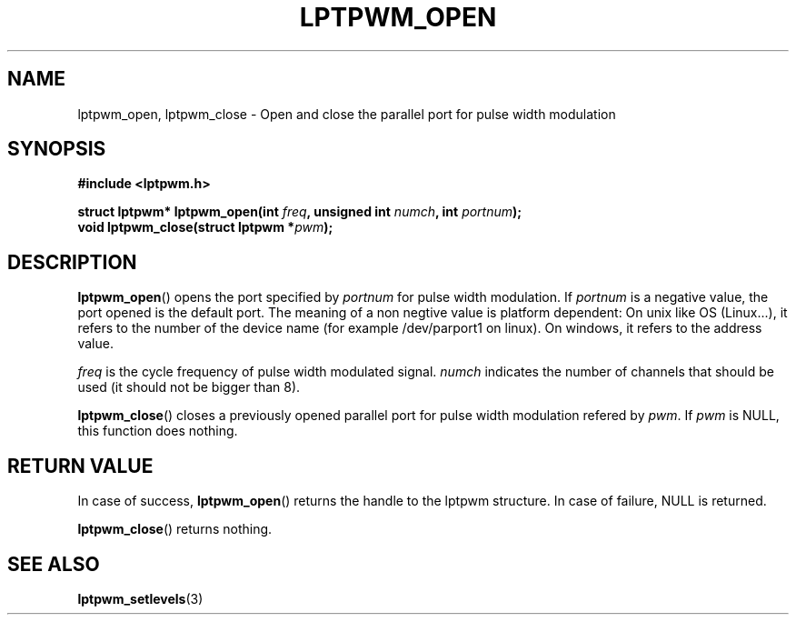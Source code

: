 .\"Copyright 2010 (c) EPFL
.TH LPTPWM_OPEN 3 2010 "EPFL" "lpttrigger library manual"
.SH NAME
lptpwm_open, lptpwm_close - Open and close the parallel port for pulse width modulation
.SH SYNOPSIS
.LP
.B #include <lptpwm.h>
.sp
.BI "struct lptpwm* lptpwm_open(int " freq ", unsigned int " numch ", int " portnum ");"
.br
.BI "void lptpwm_close(struct lptpwm *" pwm ");"
.br
.SH DESCRIPTION
.LP
\fBlptpwm_open\fP() opens the port specified by \fIportnum\fP for pulse width
modulation. If \fIportnum\fP is a negative value, the port opened is the
default port. The meaning of a non negtive value is platform dependent: On unix
like OS (Linux...), it refers to the number of the device name (for example
/dev/parport1 on linux).  On windows, it refers to the address value.
.LP
\fIfreq\fP is the cycle frequency of pulse width modulated signal. \fInumch\fP
indicates the number of channels that should be used (it should not be bigger
than 8).
.LP
\fBlptpwm_close\fP() closes a previously opened parallel port for pulse width
modulation refered by \fIpwm\fP. If \fIpwm\fP is NULL, this function does
nothing.
.SH "RETURN VALUE"
.LP
In case of success, \fBlptpwm_open\fP() returns the handle to the lptpwm
structure. In case of failure, NULL is returned.
.LP
\fBlptpwm_close\fP() returns nothing.
.SH "SEE ALSO"
.BR lptpwm_setlevels (3)



